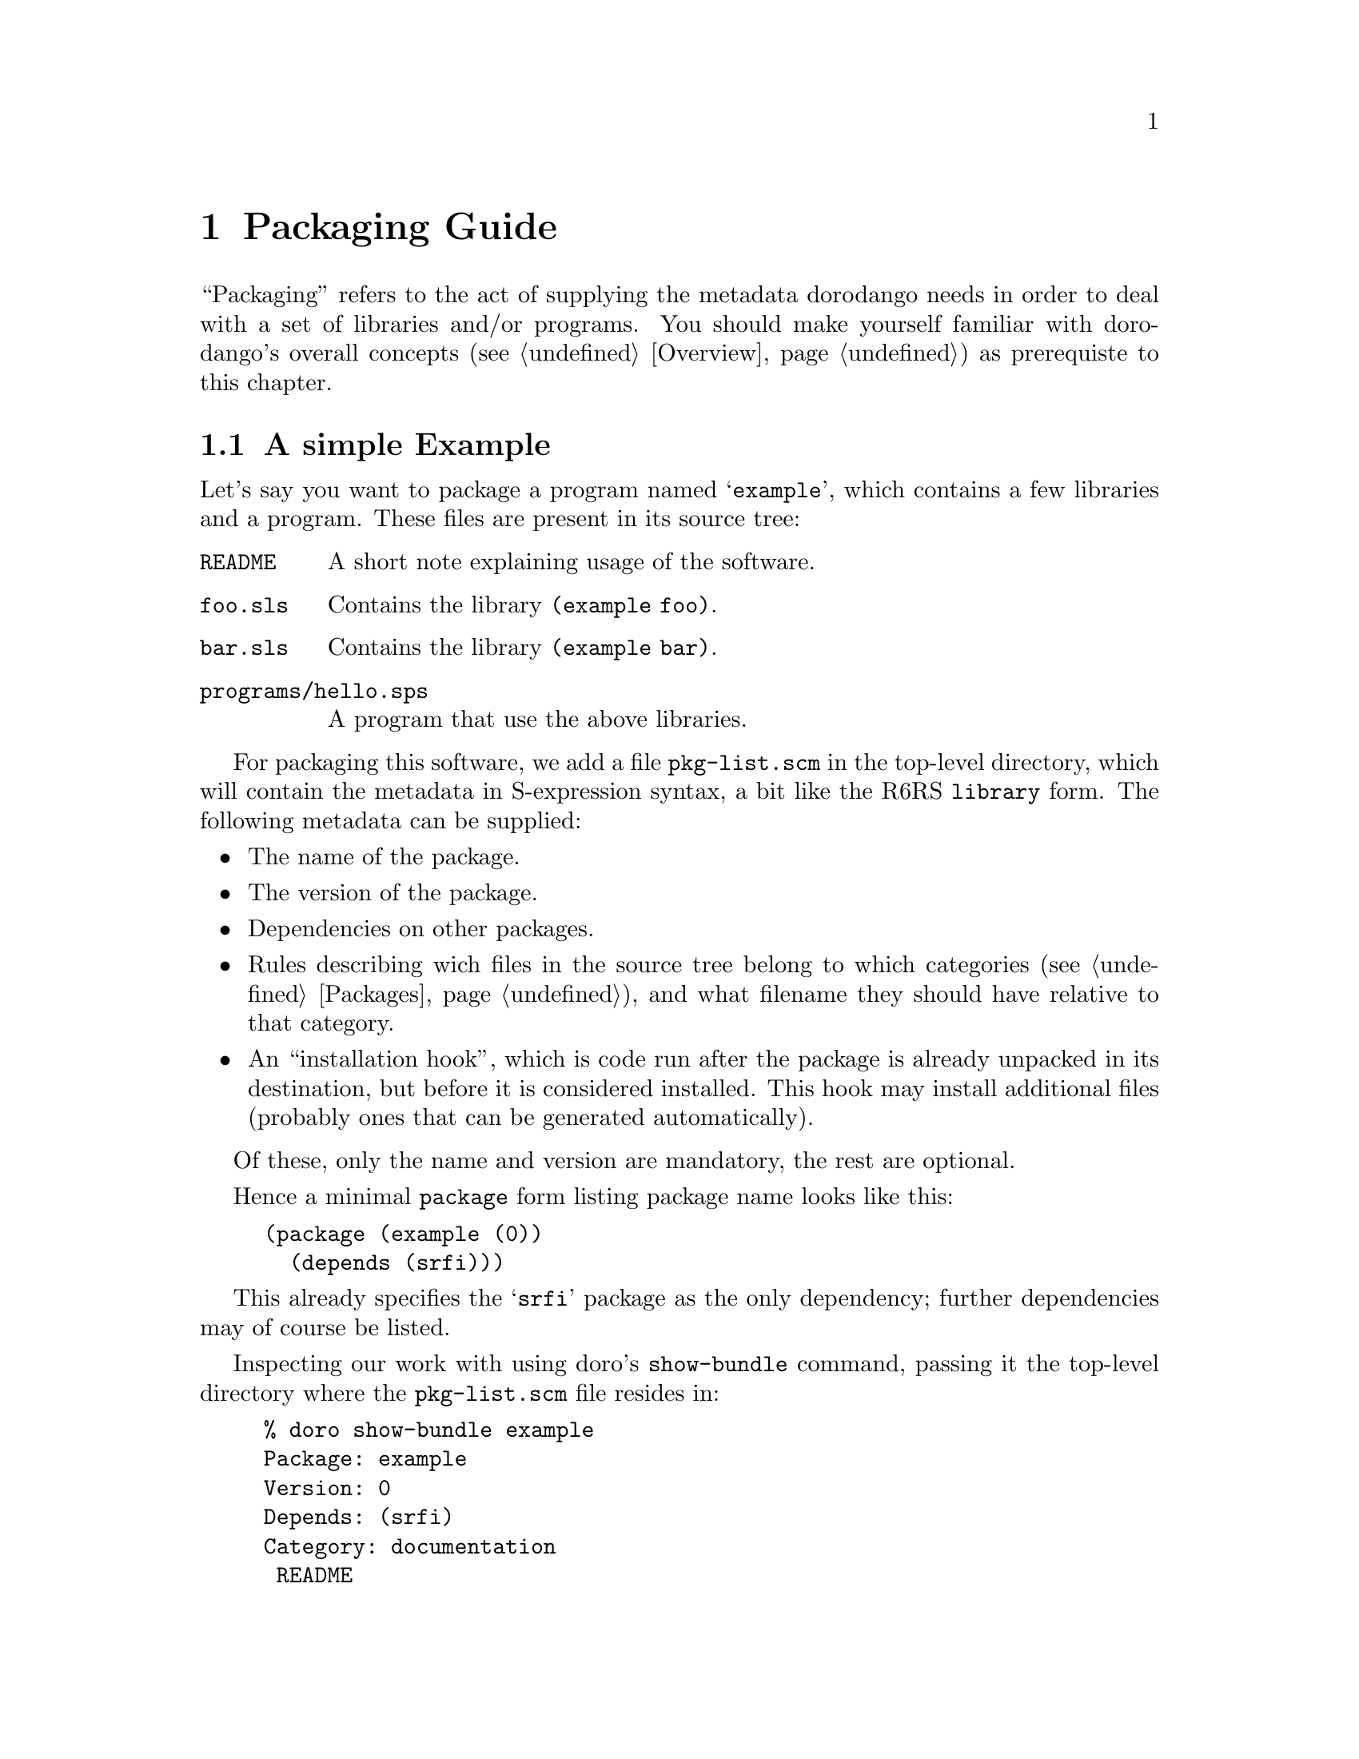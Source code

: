 @node Packaging Guide
@chapter Packaging Guide

``Packaging'' refers to the act of supplying the metadata dorodango
needs in order to deal with a set of libraries and/or programs. You
should make yourself familiar with dorodango's overall concepts
(@pxref{Overview}) as prerequiste to this chapter.

@menu
* A simple Example: Simple Packaging Example. Packaging in a nutshell
* The Metadata File:: The gory details
@end menu

@node Simple Packaging Example
@section A simple Example

Let's say you want to package a program named @samp{example}, which
contains a few libraries and a program. These files are present in its
source tree:

@table @file
@item README
A short note explaining usage of the software.
@item foo.sls
Contains the library @code{(example foo)}.
@item bar.sls
Contains the library @code{(example bar)}.
@item programs/hello.sps
A program that use the above libraries.
@end table

For packaging this software, we add a file @file{pkg-list.scm} in the
top-level directory, which will contain the metadata in S-expression
syntax, a bit like the R6RS @code{library} form. The following metadata
can be supplied:

@itemize @bullet
@item
The name of the package.
@item
The version of the package.
@item
Dependencies on other packages.
@item
Rules describing wich files in the source tree belong to which
categories (@pxref{Packages}), and what filename they should have
relative to that category.
@item
An ``installation hook'', which is code run after the package is already
unpacked in its destination, but before it is considered installed. This
hook may install additional files (probably ones that can be generated
automatically).
@end itemize

Of these, only the name and version are mandatory, the rest are
optional.

Hence a minimal @code{package} form listing package name looks like
this:

@lisp
(package (example (0))
  (depends (srfi)))
@end lisp

This already specifies the @samp{srfi} package as the only dependency;
further dependencies may of course be listed.

Inspecting our work with using doro's @command{show-bundle} command,
passing it the top-level directory where the @file{pkg-list.scm} file
resides in:

@example
% doro show-bundle example
Package: example
Version: 0
Depends: (srfi)
Category: documentation
 README
@end example

The package is nearly empty, besides the @file{README} file, which was
added to the @samp{documentation} category automatically. We need rules
dealing with the libraries and the program, which are missing:

@lisp
(package (example (0))
  (depends (srfi))
  (libraries
    (sls -> "example"))
  (programs
    (("programs" "hello.sps") -> "hello")))
@end lisp

The rule inside the @code{library} form says ``put all files with an
@samp{sls} extension below the @file{example} directory'', while the
@code{programs} rule tells dorodango to place the file
@file{programs/hello} into the top-level directory of the @samp{programs}
category as file @file{hello}. 

Now we have everything in its proper place, and we are done with
packaging this small example:

@example
% doro show-bundle example
Package: example
Version: 0
Depends: (srfi)
Category: libraries
 example/foo.sls
 example/bar.sls
Category: programs
 hello
Category: documentation
 README
@end example

For good measure, we should also add the @code{synopsis},
@code{description} and @code{homepage} properties to the package:

@lisp
(package (example (0))
  (depends (srfi))
  (synopsis "'Hello World' example")
  (description "This package contains a program that displays"
               "a familiar greeting.")
  (homepage "http://www.example.org/hello-world")
  (libraries
    (sls -> "example"))
  (programs
    (("programs" "hello.sps") -> "hello")))
@end lisp

@node The Metadata File
@section The Metadata File

A metadata file must be named @file{pkg-list.scm} and must be either in
the top-level directory or an immediate sub-directory of a bundle to be
considered by dorodango. It contains one or more @code{package} forms,
thus declaring which packages are inside the bundle.

The @code{package} form declares the name and version of the package,
and lists its properties, some of which are defined and used by
dorodango, but there also may be additional properties used by other
software or humans.

This leads to the following BNF-style grammar for the file's contents:

@verbatim
<pkg-list> -> <pkg-form>+
<pkg-form> -> (package (<name> <version>) <property>*)
<property> -> <synopsis> | <description> | <homepage> 
   | <depends> | <category> | <hook> | <user-defined>
<synopsis> -> (synopsis <string>)
<description> -> (description <string>*)
<homepage> -> (homepage <string>)
<depends> -> (depends <pkg-reference>*)
<category> -> (<category-name> <file-rule>*)
<category-name> -> libraries | programs | documentation | man
<hook> -> (installation-hook (<hook-option>*) <hook-body>)
<user-defined> -> (<property-name> <property-value>)
@end verbatim

As should be recognizable from the above grammar, properties are
identified by a keyword, and have specific contents depending on that
keyword. Currently, the following keywords are defined and used by
dorodango:

@table @code
@item synopsis
A short single line describing the package briefly.

@item description
A longer, possibly multi-line description of the package.

@item homepage
This should carry an URL on which information about the software
contained in the package can be found.

@item depends
Declares the package's dependencies.

@item libraries
@itemx programs
@itemx documentation
@itemx man
These are used for categorizing files contained in the package, so they
can be installed into the approriate place in the filesystem, depending
on the destination.

@item installation-hook
A package may specify actions to be executed during installation using
this property.

@end table

@subsection Package Versions

Each package has a version that can be ordered, so that a ``newer''
relation can be established. A version has two representations, one as a
text string (for use in file names and for human consumption in general)
and another one as S-expression, allowing easy embedding into and
manipulation in Scheme.

The S-expression representation is a sequence of lists of integers, for
example @samp{(1 2) (3)}, which is textually rendered as @samp{1.2-3} --
each list of integers is concatenated using a dot as separator, and
those groups are then concatenated with a dash separating them.

@subsection The package description

The properties @code{synopsis} and @code{description} are used convey
the purpose of the package to the user.

The value of the @code{synposis} property should be single string
shortly describing the package, such that it could be used in a sentence
starting with ``@var{package} is a(n) @dots{}''.

The @code{description} property contains a longer description of the
package, specified via a sequence of strings.  These sequence is handled
like like this:

@itemize @bullet
@item
If an item is starting with a space, it is treated as a verbatim line.
@item
If an item does @emph{not} start with a space, this item and all
subsequent ones that don't start with a space are treated as a paragraph
and are word-wrapped.
@item
Paragraphs are separated by empty strings.
@end itemize

@subsection Dependencies

A package can declare its dependencies on other packages via the
@code{depends} clause of the @code{package} form. A dependency names the
package depended upon and, optionally, constrains the version of that
package. In the following example, @samp{foo} depends on @samp{bar} and
@samp{baz}; the dependency on @samp{bar} is unconstrained, allowing for
any version of @samp{bar} to fulfill the dependency, while only a
version of @samp{baz} higher than 1.2-3 will satisfy the second
dependency.

@lisp
(package (foo (1 1))
  (depends (bar) 
           (foo (>= (1 2) (3)))))
@end lisp

This is the BNF grammar for the package references used in the
@code{depends} clause:

@verbatim
<pkg-reference> -> (<pkg-name>) | (<pkg-name> <version-constraint>)
<version-constraint> -> <version> | (<comparator> <version>)
   | (not <version-constraint>) 
   | (or <version-contraint>*)
   | (and <version-constraint>*)
<comparator> -> <= | >= | < | >
<version> -> <part>+
<part> -> (<integer>+)
@end verbatim

@subsection Categories

A package's files are grouped into categories to allow installation into
appropriate places in the filesystem. Each category contains a (possibly
empty) subset of the files contained in or below the directory the
metadata file resides in.

A file can belong into at most one category. It can be mapped to any
location (relative filename) inside that category, regardless of its
physical location relative to the metadata file. To specify this
mapping, a set of rules may be specified for each category known to
dorodango, using the following grammar (see the
@uref{http://synthcode.com/scheme/irregex/, IrRegular expression
documentation} for the SRE syntax supported by dorodango):

@verbatim
<file-rule> -> <source> | <source> -> <destination>
   | (exclude <source>*)
<source> -> <string> | <path-with-tail>
<path-with-tail> -> (<string>* <tail>) | <tail>
<tail> -> * | sls | (: <sre>*)
@end verbatim

For instance, the following rules are used for the @verb{|libraries|}
category in the packaging of the SRFI collection:

@lisp
(libraries ((: "%3a" (* any)) -> "srfi")
           ("private" -> ("srfi" "private")))
@end lisp

In plain English, this means ``put any files and directories starting
with ``%3a'' below the @file{srfi} directory, and put the file (or, in
this case, directory) @file{private} in @file{srfi/private}.

@subsection Hooks

Hooks are a mechanism to perform actions during package installation. To
that end, the package maintainer writes Scheme code resembling an R6RS
program. The code must satisfy certain properties, namely that the last
expression of the ``program'' must evaluate to a single-argument
procedure that is invoked when the package is installed. The details of
that procedure will be discussed below, but first the grammar for the
hook options and body:

@verbatim
<hook-option> -> (needs-source? . <boolean>)
<hook-body> -> (import <library-reference>+) <definitions> <expressions>
@end verbatim

Hooks are not evaluated and executed by dorodango itself, since
dorodango may be installed in a different destination than that which
the package in question should be installed into. Evaluating hooks in
dorodango's own context would hence pose the problem that the hook could
rely neither on libraries provided by its package nor its
dependencies. For this reason, dorodango spawns a small helper program
using the @file{r6rs-script} of the destination it is installing
to. With this way of proceeding, the following objectives are achieved:

@itemize @bullet
@item
An installation hook may @code{import} libraries that are part of the
package or its dependencies.
@item
An installation hook is executed using the Scheme implementation
configured for the destination that the package in question is being
installed to.
@end itemize

However, due to the way the communication of dorodango with helper
program running the hook is implemented currently, a hook must not use
the standard output or input ports, as these are used for communication
(the standard error port can be used, however). This restriction will be
hopefully lifted in a later version of dorodango.

@subsubsection Hook options

The only supported option supported currently is @code{needs-source?},
which specifies whether the hook requires the unpackaged source of the
package for its operation.  The @code{needs-source?} option defaults to
@code{#f}.

@subsubsection The hook agent

As mentioned before, the single-argument procedure that is the result of
the last expression of the hook body is executed by the package manager.
Its single argument is an ``hook agent'' procedure, which can be invoked
to trigger actions of the package manager on behalf of the hook. The
first argument to this procedure is the name of the desired action,
further arguments depend on the action specified.  Currently, the
following actions are available:

@deffn Action install-file category dest-filename src-filename
Install file @var{src-filename}, which is a string referring to an
existing file.
@end deffn

@deffn Action package-name
Returns the name of the package being installed.
@end deffn

@deffn Action unpacked-source
Returns the path of the contents of the extracted package as a string,
or @code{#f}, if the @code{needs-source?} option was not specified or
@code{#f}.
@end deffn
